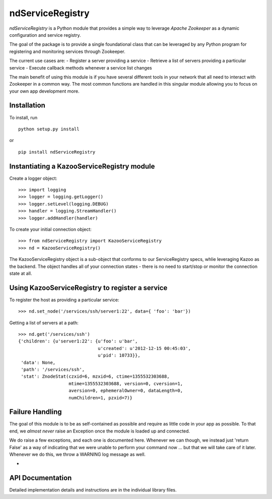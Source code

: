 =================
ndServiceRegistry
=================

`ndServiceRegistry` is a Python module that provides a simple way to leverage
`Apache Zookeeper` as a dynamic configuration and service registry.

The goal of the package is to provide a single foundational class that can be
leveraged by any Python program for registering and monitoring services through
Zookeeper.

The current use cases are:
- Register a server providing a service
- Retrieve a list of servers providing a particular service
- Execute callback methods whenever a service list changes

The main benefit of using this module is if you have several different tools
in your network that all need to interact with Zookeeper in a common way. The
most common functions are handled in this singular module allowing you to focus
on your own app development more.

Installation
------------

To install, run ::

    python setup.py install

or ::

    pip install ndServiceRegistry

Instantiating a KazooServiceRegistry module
-------------------------------------------

Create a logger object::

    >>> import logging
    >>> logger = logging.getLogger()
    >>> logger.setLevel(logging.DEBUG)
    >>> handler = logging.StreamHandler()
    >>> logger.addHandler(handler)

To create your initial connection object::

    >>> from ndServiceRegistry import KazooServiceRegistry
    >>> nd = KazooServiceRegistry()

The KazooServiceRegistry object is a sub-object that conforms to our
ServiceRegistry specs, whlie leveraging Kazoo as the backend. The object
handles all of your connection states - there is no need to start/stop
or monitor the connection state at all.

Using KazooServiceRegistry to register a service
------------------------------------------------

To register the host as providing a particular service::

    >>> nd.set_node('/services/ssh/server1:22', data={ 'foo': 'bar'})

Getting a list of servers at a path::

    >>> nd.get('/services/ssh')
    {'children': {u'server1:22': {u'foo': u'bar',
                                  u'created': u'2012-12-15 00:45:03',
                                  u'pid': 10733}},
     'data': None,
     'path': '/services/ssh',
     'stat': ZnodeStat(czxid=6, mzxid=6, ctime=1355532303688,
                       mtime=1355532303688, version=0, cversion=1,
                       aversion=0, ephemeralOwner=0, dataLength=0,
                       numChildren=1, pzxid=7)}

Failure Handling
----------------

The goal of this module is to be as self-contained as possible and require
as little code in your app as possible. To that end, we `almost never` raise
an Exception once the module is loaded up and connected.

We do raise a few exceptions, and each one is documented here. Whenever we
can though, we instead just 'return False' as a way of indicating that we were
unable to perform your command now ... but that we will take care of it later.
Whenever we do this, we throw a WARNING log message as well.

-  
    

API Documentation
-----------------

Detailed implementation details and instructions are in the individual
library files.
